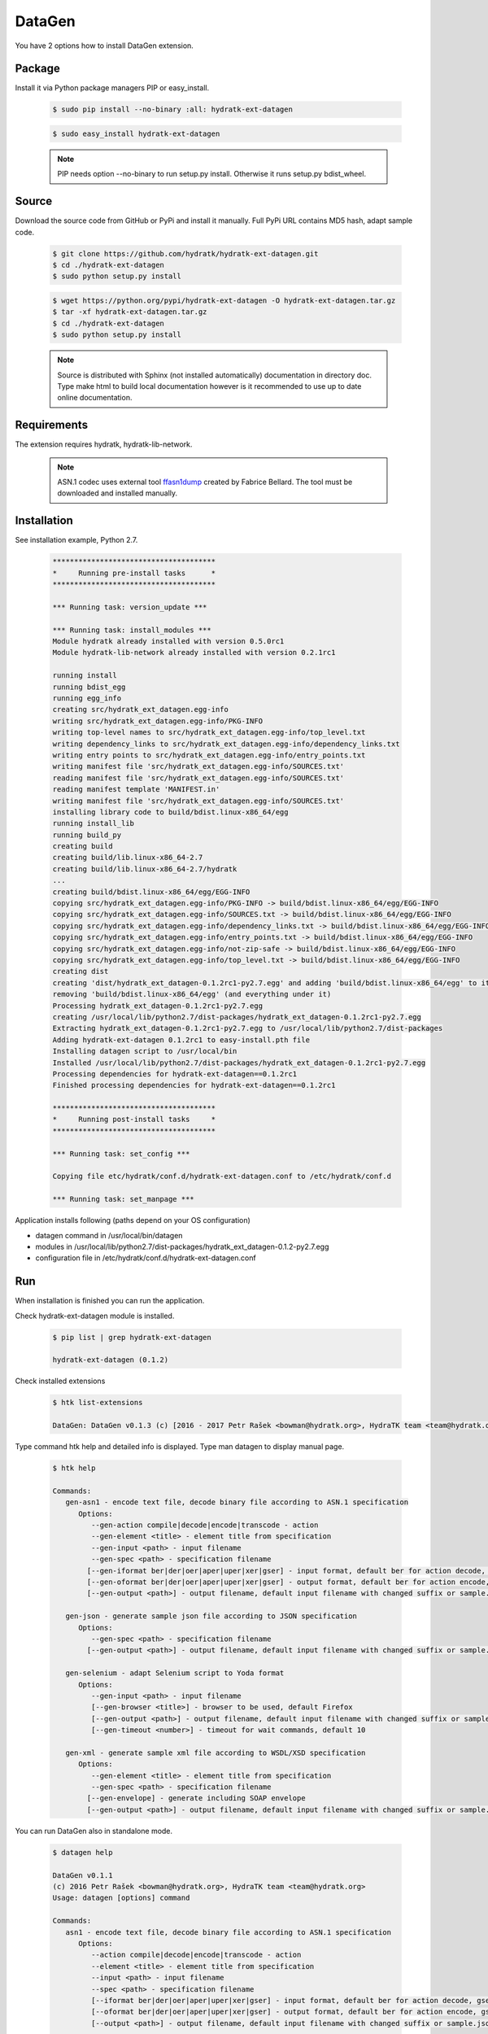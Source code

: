 .. install_ext_datagen:

DataGen
=======

You have 2 options how to install DataGen extension.

Package
^^^^^^^

Install it via Python package managers PIP or easy_install.

  .. code-block:: bash
  
     $ sudo pip install --no-binary :all: hydratk-ext-datagen
     
  .. code-block:: bash
  
     $ sudo easy_install hydratk-ext-datagen
     
  .. note::
  
     PIP needs option --no-binary to run setup.py install.
     Otherwise it runs setup.py bdist_wheel.     

Source
^^^^^^

Download the source code from GitHub or PyPi and install it manually.
Full PyPi URL contains MD5 hash, adapt sample code.

  .. code-block:: bash
  
     $ git clone https://github.com/hydratk/hydratk-ext-datagen.git
     $ cd ./hydratk-ext-datagen
     $ sudo python setup.py install
     
  .. code-block:: bash
  
     $ wget https://python.org/pypi/hydratk-ext-datagen -O hydratk-ext-datagen.tar.gz
     $ tar -xf hydratk-ext-datagen.tar.gz
     $ cd ./hydratk-ext-datagen
     $ sudo python setup.py install
     
  .. note::
  
     Source is distributed with Sphinx (not installed automatically) documentation in directory doc. 
     Type make html to build local documentation however is it recommended to use up to date online documentation.    
     
Requirements
^^^^^^^^^^^^     
     
The extension requires hydratk, hydratk-lib-network. 

  .. note::
  
     ASN.1 codec uses external tool `ffasn1dump <https://bellard.org/ffasn1/ffasn1dump.html>`_ created by Fabrice Bellard.
     The tool must be downloaded and installed manually.      
     
Installation
^^^^^^^^^^^^

See installation example, Python 2.7.

  .. code-block:: bash
  
     **************************************
     *     Running pre-install tasks      *
     **************************************
     
     *** Running task: version_update ***
     
     *** Running task: install_modules ***
     Module hydratk already installed with version 0.5.0rc1
     Module hydratk-lib-network already installed with version 0.2.1rc1
     
     running install
     running bdist_egg
     running egg_info
     creating src/hydratk_ext_datagen.egg-info
     writing src/hydratk_ext_datagen.egg-info/PKG-INFO
     writing top-level names to src/hydratk_ext_datagen.egg-info/top_level.txt
     writing dependency_links to src/hydratk_ext_datagen.egg-info/dependency_links.txt
     writing entry points to src/hydratk_ext_datagen.egg-info/entry_points.txt
     writing manifest file 'src/hydratk_ext_datagen.egg-info/SOURCES.txt'
     reading manifest file 'src/hydratk_ext_datagen.egg-info/SOURCES.txt'
     reading manifest template 'MANIFEST.in'
     writing manifest file 'src/hydratk_ext_datagen.egg-info/SOURCES.txt'
     installing library code to build/bdist.linux-x86_64/egg
     running install_lib
     running build_py
     creating build
     creating build/lib.linux-x86_64-2.7
     creating build/lib.linux-x86_64-2.7/hydratk
     ...
     creating build/bdist.linux-x86_64/egg/EGG-INFO
     copying src/hydratk_ext_datagen.egg-info/PKG-INFO -> build/bdist.linux-x86_64/egg/EGG-INFO
     copying src/hydratk_ext_datagen.egg-info/SOURCES.txt -> build/bdist.linux-x86_64/egg/EGG-INFO
     copying src/hydratk_ext_datagen.egg-info/dependency_links.txt -> build/bdist.linux-x86_64/egg/EGG-INFO
     copying src/hydratk_ext_datagen.egg-info/entry_points.txt -> build/bdist.linux-x86_64/egg/EGG-INFO
     copying src/hydratk_ext_datagen.egg-info/not-zip-safe -> build/bdist.linux-x86_64/egg/EGG-INFO
     copying src/hydratk_ext_datagen.egg-info/top_level.txt -> build/bdist.linux-x86_64/egg/EGG-INFO
     creating dist
     creating 'dist/hydratk_ext_datagen-0.1.2rc1-py2.7.egg' and adding 'build/bdist.linux-x86_64/egg' to it
     removing 'build/bdist.linux-x86_64/egg' (and everything under it)
     Processing hydratk_ext_datagen-0.1.2rc1-py2.7.egg
     creating /usr/local/lib/python2.7/dist-packages/hydratk_ext_datagen-0.1.2rc1-py2.7.egg
     Extracting hydratk_ext_datagen-0.1.2rc1-py2.7.egg to /usr/local/lib/python2.7/dist-packages
     Adding hydratk-ext-datagen 0.1.2rc1 to easy-install.pth file
     Installing datagen script to /usr/local/bin
     Installed /usr/local/lib/python2.7/dist-packages/hydratk_ext_datagen-0.1.2rc1-py2.7.egg
     Processing dependencies for hydratk-ext-datagen==0.1.2rc1
     Finished processing dependencies for hydratk-ext-datagen==0.1.2rc1

     **************************************
     *     Running post-install tasks     *
     **************************************

     *** Running task: set_config ***

     Copying file etc/hydratk/conf.d/hydratk-ext-datagen.conf to /etc/hydratk/conf.d

     *** Running task: set_manpage ***

  
Application installs following (paths depend on your OS configuration)

* datagen command in /usr/local/bin/datagen
* modules in /usr/local/lib/python2.7/dist-packages/hydratk_ext_datagen-0.1.2-py2.7.egg
* configuration file in /etc/hydratk/conf.d/hydratk-ext-datagen.conf   
     
Run
^^^

When installation is finished you can run the application.

Check hydratk-ext-datagen module is installed.   

  .. code-block:: bash
  
     $ pip list | grep hydratk-ext-datagen
     
     hydratk-ext-datagen (0.1.2)
     
Check installed extensions

  .. code-block:: bash
  
     $ htk list-extensions
     
     DataGen: DataGen v0.1.3 (c) [2016 - 2017 Petr Rašek <bowman@hydratk.org>, HydraTK team <team@hydratk.org>] 
     
Type command htk help and detailed info is displayed.
Type man datagen to display manual page. 

  .. code-block:: bash
  
     $ htk help
     
     Commands:    
        gen-asn1 - encode text file, decode binary file according to ASN.1 specification
           Options:
              --gen-action compile|decode|encode|transcode - action
              --gen-element <title> - element title from specification
              --gen-input <path> - input filename
              --gen-spec <path> - specification filename
             [--gen-iformat ber|der|oer|aper|uper|xer|gser] - input format, default ber for action decode, gser for action encode
             [--gen-oformat ber|der|oer|aper|uper|xer|gser] - output format, default ber for action encode, gser for action decode              
             [--gen-output <path>] - output filename, default input filename with changed suffix or sample.json, sample.xml

        gen-json - generate sample json file according to JSON specification
           Options:
              --gen-spec <path> - specification filename
             [--gen-output <path>] - output filename, default input filename with changed suffix or sample.json, sample.xml

        gen-selenium - adapt Selenium script to Yoda format
           Options:
              --gen-input <path> - input filename
              [--gen-browser <title>] - browser to be used, default Firefox
              [--gen-output <path>] - output filename, default input filename with changed suffix or sample.json, sample.xml
              [--gen-timeout <number>] - timeout for wait commands, default 10

        gen-xml - generate sample xml file according to WSDL/XSD specification
           Options:
              --gen-element <title> - element title from specification
              --gen-spec <path> - specification filename
             [--gen-envelope] - generate including SOAP envelope
             [--gen-output <path>] - output filename, default input filename with changed suffix or sample.json, sample.xml                          

           
You can run DataGen also in standalone mode.  

  .. code-block:: bash
  
     $ datagen help
     
     DataGen v0.1.1
     (c) 2016 Petr Rašek <bowman@hydratk.org>, HydraTK team <team@hydratk.org>
     Usage: datagen [options] command

     Commands:
        asn1 - encode text file, decode binary file according to ASN.1 specification
           Options:
              --action compile|decode|encode|transcode - action
              --element <title> - element title from specification
              --input <path> - input filename
              --spec <path> - specification filename
              [--iformat ber|der|oer|aper|uper|xer|gser] - input format, default ber for action decode, gser for action encode
              [--oformat ber|der|oer|aper|uper|xer|gser] - output format, default ber for action encode, gser for action decode                
              [--output <path>] - output filename, default input filename with changed suffix or sample.json, sample.xml

        help - prints help
        json - generate sample json file according to JSON specification
           Options:
              --spec <path> - specification filename
              [--output <path>] - output filename, default input filename with changed suffix or sample.json, sample.xml
              
        selenium - adapt Selenium script to Yoda format
           Options:
              --input <path> - input filename
              [--browser <title>] - browser to be used, default Firefox
              [--output <path>] - output filename, default input filename with changed suffix or sample.json, sample.xml
              [--timeout <number>] - timeout for wait commands, default 10              

        xml - generate sample xml file according to WSDL/XSD specification
           Options:
              --element <title> - element title from specification
              --spec <path> - specification filename
              [--envelope] - generate including SOAP envelope
              [--output <path>] - output filename, default input filename with changed suffix or sample.json, sample.xml

     Global Options:
        -c, --config <file> - reads the alternate configuration file
        -d, --debug <level> - debug turned on with specified level > 0
        -e, --debug-channel <channel number, ..> - debug channel filter turned on
        -f, --force - enforces command
        -h, --home - sets htk_root_dir to the current user home directory
        -i, --interactive - turns on interactive mode
        -l, --language <language> - sets the text output language, the list of available languages is specified in the docs
        -m, --run-mode <mode> - sets the running mode, the list of available modes is specified in the docs
                                
Upgrade
^^^^^^^

Use same procedure as for installation. Use command option --upgrade for pip, easy_install, --force for setup.py.
If configuration file differs from default settings the file is backuped (extension _old) and replaced by default. Adapt the configuration if needed.

Uninstall
^^^^^^^^^  

Run command htkuninstall datagen Use option -y if you want to uninstall also dependent Python modules (for advanced user).                                